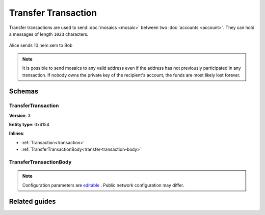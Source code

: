 #####################
Transfer Transaction
#####################

Transfer transactions are used to send :doc:`mosaics <mosaic>` between two :doc:`accounts <account>`. They can hold a messages of length ``1023`` characters.

.. figure:: ../resources/images/examples/transfer-transaction.png
    :align: center
    :width: 450px

    Alice sends 10 nem:xem to Bob

.. note:: It is possible to send mosaics to any valid address even if the address has not previously participated in any transaction. If nobody owns the private key of the recipient's account, the funds are most likely lost forever.

*******
Schemas
*******

.. _transfer-transaction:

TransferTransaction
===================

**Version**: 3

**Entity type**: 0x4154

**Inlines**:

* :ref:`Transaction<transaction>`
* :ref:`TransferTransactionBody<transfer-transaction-body>`

.. _transfer-transaction-body:

TransferTransactionBody
=======================

.. csv-table::
    :header: "Property", "Type", "Description"
    :delim: ;

    recipient; 25 bytes (binary); The address of the recipient account.
    messageSize; uint16; The size of the attached message.
    mosaicsCount; uint8; The number of attached mosaics.
    message; array(byte, messageSize); The message type (0) and a payload of up to ``1023`` bytes.
    mosaics; array(:ref:`UnresolvedMosaic<unresolved-mosaic>`, mosaicsCount); The different mosaic to be sent.

.. note:: Configuration parameters are `editable <https://github.com/nemtech/catapult-server/blob/master/resources/config-network.properties>`_ . Public network configuration may differ.

**************
Related guides
**************

.. postlist::
    :category: transfer-transaction
    :date: %A, %B %d, %Y
    :format: {title}
    :list-style: circle
    :excerpts:
    :sort:
